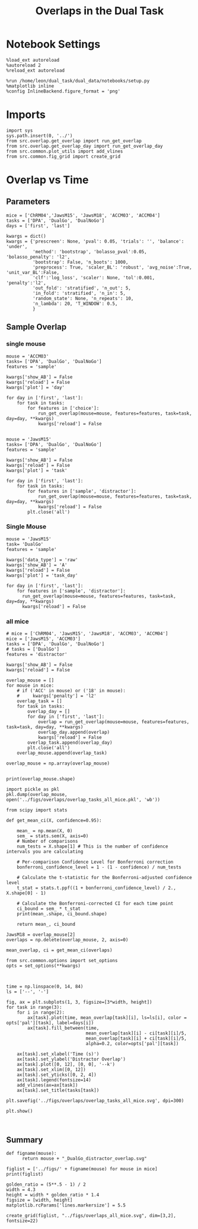 #+TITLE: Overlaps in the Dual Task
#+STARTUP: fold
#+PROPERTY: header-args:ipython :results both :exports both :async yes :session overlap :kernel dual_data

* Notebook Settings
#+begin_src ipython
  %load_ext autoreload
  %autoreload 2
  %reload_ext autoreload
  
  %run /home/leon/dual_task/dual_data/notebooks/setup.py
  %matplotlib inline
  %config InlineBackend.figure_format = 'png'
#+end_src

#+RESULTS:
:RESULTS:
: The autoreload extension is already loaded. To reload it, use:
:   %reload_ext autoreload
: Python exe
: /home/leon/mambaforge/envs/dual_data/bin/python
: <Figure size 700x432.624 with 0 Axes>
:END:

* Imports

#+begin_src ipython
  import sys
  sys.path.insert(0, '../')
  from src.overlap.get_overlap import run_get_overlap
  from src.overlap.get_overlap_day import run_get_overlap_day
  from src.common.plot_utils import add_vlines
  from src.common.fig_grid import create_grid
#+end_src

#+RESULTS:

* Overlap vs Time
** Parameters

#+begin_src ipython
  mice = ['ChRM04','JawsM15', 'JawsM18', 'ACCM03', 'ACCM04']
  tasks = ['DPA', 'DualGo', 'DualNoGo']
  days = ['first', 'last']

  kwargs = dict()
  kwargs = {'prescreen': None, 'pval': 0.05, 'trials': '', 'balance': 'under',
            'method': 'bootstrap', 'bolasso_pval':0.05, 'bolasso_penalty': 'l2',
            'bootstrap': False, 'n_boots': 1000,
            'preprocess': True, 'scaler_BL': 'robust', 'avg_noise':True, 'unit_var_BL':False,
            'clf':'log_loss', 'scaler': None, 'tol':0.001, 'penalty':'l2',
            'out_fold': 'stratified', 'n_out': 5,
            'in_fold': 'stratified', 'n_in': 5,
            'random_state': None, 'n_repeats': 10,
            'n_lambda': 20, 'T_WINDOW': 0.5,
            }
#+end_src

#+RESULTS:

** Sample Overlap
*** single mouse

#+begin_src ipython 
  mouse = 'ACCM03'
  tasks= ['DPA', 'DualGo', 'DualNoGo']
  features = 'sample'

  kwargs['show_AB'] = False
  kwargs['reload'] = False
  kwargs['plot'] = 'day'
  
  for day in ['first', 'last']:
      for task in tasks:
          for features in ['choice']:
              run_get_overlap(mouse=mouse, features=features, task=task, day=day, **kwargs)
              kwargs['reload'] = False

#+end_src

#+RESULTS:
:RESULTS:
#+begin_example
  loading files from /home/leon/dual_task/dual_data/data/ACCM03
  X_days (960, 361, 84) y_days (960, 6)
  ##########################################
  PREPROCESSING: SCALER robust AVG MEAN False AVG NOISE True UNIT VAR False
  ##########################################
  ##########################################
  MODEL: log_loss FOLDS stratified RESAMPLE under SCALER None PRESCREEN None PCA False METHOD bootstrap
  ##########################################
  DATA: FEATURES choice TASK all TRIALS correct DAYS first LASER 0
  ##########################################
  multiple days 0 3 0
  X_S1 (341, 361, 84) X_S2 (139, 361, 84)
  ##########################################
  DATA: FEATURES sample TASK DPA TRIALS  DAYS first LASER 0
  ##########################################
  multiple days 0 3 0
  X_S1 (80, 361, 84) X_S2 (80, 361, 84)
  X (160, 361, 84) y (160,)
  Done
  loading files from /home/leon/dual_task/dual_data/data/ACCM03
  X_days (960, 361, 84) y_days (960, 6)
  ##########################################
  PREPROCESSING: SCALER robust AVG MEAN False AVG NOISE True UNIT VAR False
  ##########################################
  ##########################################
  MODEL: log_loss FOLDS stratified RESAMPLE under SCALER None PRESCREEN None PCA False METHOD bootstrap
  ##########################################
  DATA: FEATURES choice TASK all TRIALS correct DAYS first LASER 0
  ##########################################
  multiple days 0 3 0
  X_S1 (341, 361, 84) X_S2 (139, 361, 84)
  ##########################################
  DATA: FEATURES sample TASK DualGo TRIALS  DAYS first LASER 0
  ##########################################
  multiple days 0 3 0
  X_S1 (80, 361, 84) X_S2 (80, 361, 84)
  X (160, 361, 84) y (160,)
  Done
  loading files from /home/leon/dual_task/dual_data/data/ACCM03
  X_days (960, 361, 84) y_days (960, 6)
  ##########################################
  PREPROCESSING: SCALER robust AVG MEAN False AVG NOISE True UNIT VAR False
  ##########################################
  ##########################################
  MODEL: log_loss FOLDS stratified RESAMPLE under SCALER None PRESCREEN None PCA False METHOD bootstrap
  ##########################################
  DATA: FEATURES choice TASK all TRIALS correct DAYS first LASER 0
  ##########################################
  multiple days 0 3 0
  X_S1 (341, 361, 84) X_S2 (139, 361, 84)
  ##########################################
  DATA: FEATURES sample TASK DualNoGo TRIALS  DAYS first LASER 0
  ##########################################
  multiple days 0 3 0
  X_S1 (80, 361, 84) X_S2 (80, 361, 84)
  X (160, 361, 84) y (160,)
  Done
  loading files from /home/leon/dual_task/dual_data/data/ACCM03
  X_days (960, 361, 84) y_days (960, 6)
  ##########################################
  PREPROCESSING: SCALER robust AVG MEAN False AVG NOISE True UNIT VAR False
  ##########################################
  ##########################################
  MODEL: log_loss FOLDS stratified RESAMPLE under SCALER None PRESCREEN None PCA False METHOD bootstrap
  ##########################################
  DATA: FEATURES choice TASK all TRIALS correct DAYS last LASER 0
  ##########################################
  multiple days 0 3 0
  X_S1 (282, 361, 84) X_S2 (198, 361, 84)
  ##########################################
  DATA: FEATURES sample TASK DPA TRIALS  DAYS last LASER 0
  ##########################################
  multiple days 0 3 0
  X_S1 (80, 361, 84) X_S2 (80, 361, 84)
  X (160, 361, 84) y (160,)
  Done
  loading files from /home/leon/dual_task/dual_data/data/ACCM03
  X_days (960, 361, 84) y_days (960, 6)
  ##########################################
  PREPROCESSING: SCALER robust AVG MEAN False AVG NOISE True UNIT VAR False
  ##########################################
  ##########################################
  MODEL: log_loss FOLDS stratified RESAMPLE under SCALER None PRESCREEN None PCA False METHOD bootstrap
  ##########################################
  DATA: FEATURES choice TASK all TRIALS correct DAYS last LASER 0
  ##########################################
  multiple days 0 3 0
  X_S1 (282, 361, 84) X_S2 (198, 361, 84)
  ##########################################
  DATA: FEATURES sample TASK DualGo TRIALS  DAYS last LASER 0
  ##########################################
  multiple days 0 3 0
  X_S1 (80, 361, 84) X_S2 (80, 361, 84)
  X (160, 361, 84) y (160,)
  Done
  loading files from /home/leon/dual_task/dual_data/data/ACCM03
  X_days (960, 361, 84) y_days (960, 6)
  ##########################################
  PREPROCESSING: SCALER robust AVG MEAN False AVG NOISE True UNIT VAR False
  ##########################################
  ##########################################
  MODEL: log_loss FOLDS stratified RESAMPLE under SCALER None PRESCREEN None PCA False METHOD bootstrap
  ##########################################
  DATA: FEATURES choice TASK all TRIALS correct DAYS last LASER 0
  ##########################################
  multiple days 0 3 0
  X_S1 (282, 361, 84) X_S2 (198, 361, 84)
  ##########################################
  DATA: FEATURES sample TASK DualNoGo TRIALS  DAYS last LASER 0
  ##########################################
  multiple days 0 3 0
  X_S1 (80, 361, 84) X_S2 (80, 361, 84)
  X (160, 361, 84) y (160,)
  Done
#+end_example
[[file:./.ob-jupyter/b542af0b5ef9265b244f2c5808588c02e58332ff.png]]
[[file:./.ob-jupyter/e37e0562a988bb193dde185809b48c647d244a96.png]]
:END:
:RESULTS:

#+begin_src ipython
  mouse = 'JawsM15'
  tasks= ['DPA', 'DualGo', 'DualNoGo']
  features = 'sample'

  kwargs['show_AB'] = False
  kwargs['reload'] = False
  kwargs['plot'] = 'task'

  for day in ['first', 'last']:
      for task in tasks:
          for features in ['sample', 'distractor']:
              run_get_overlap(mouse=mouse, features=features, task=task, day=day, **kwargs)
              kwargs['reload'] = False
          plt.close('all')
#+end_src

*** all mice

#+begin_src ipython :
  # mice = ['ChRM04', 'JawsM15', 'JawsM18', 'ACCM03', 'ACCM04']
  mice = ['JawsM15', 'ACCM03']
  tasks = ['DPA', 'DualGo', 'DualNoGo']

  features = 'sample'

  kwargs['show_AB'] = False
  kwargs['reload'] = False
  
  for mouse in mice:
      for task in tasks:
          run_get_overlap(mouse=mouse, features=features, task=task, day='first', **kwargs)
          run_get_overlap(mouse=mouse, features=features, task=task, day='last', **kwargs)
          plt.close('all')
#+end_src

#+RESULTS:
#+begin_example
  loading files from /home/leon/dual_task/src.data/JawsM15
  X_days (1152, 693, 84) y_days (1152, 6)
  ##########################################
  PREPROCESSING: SCALER robust AVG MEAN 0 AVG NOISE True UNIT VAR False
  ##########################################
  ##########################################
  MODEL: SCALER None IMBALANCE False PRESCREEN None PCA False METHOD bootstrap FOLDS stratified CLF log_loss
  ##########################################
  DATA: FEATURES sample TASK Dual TRIALS correct DAYS first LASER 0
  ##########################################
  multiple days
  X_S1 (60, 693, 84) X_S2 (65, 693, 84)
  n_max 60
  X_avg (120, 693)
  ##########################################
  DATA: FEATURES sample TASK DPA TRIALS correct DAYS first LASER 0
  ##########################################
  multiple days
  X_S1 (35, 693, 84) X_S2 (35, 693, 84)
  n_max 35
  X (70, 693, 84) y (70,)
bootstrap: 100% 1000/1000 [00:05<00:00, 196.07it/s]
  Done
  loading files from /home/leon/dual_task/src.data/JawsM15
  X_days (1152, 693, 84) y_days (1152, 6)
  ##########################################
  PREPROCESSING: SCALER robust AVG MEAN 0 AVG NOISE True UNIT VAR False
  ##########################################
  ##########################################
  MODEL: SCALER None IMBALANCE False PRESCREEN None PCA False METHOD bootstrap FOLDS stratified CLF log_loss
  ##########################################
  DATA: FEATURES sample TASK Dual TRIALS correct DAYS last LASER 0
  ##########################################
  multiple days
  X_S1 (79, 693, 84) X_S2 (81, 693, 84)
  n_max 79
  X_avg (158, 693)
  ##########################################
  DATA: FEATURES sample TASK DPA TRIALS correct DAYS last LASER 0
  ##########################################
  multiple days
  X_S1 (45, 693, 84) X_S2 (44, 693, 84)
  n_max 44
  X (88, 693, 84) y (88,)
bootstrap: 100% 1000/1000 [00:03<00:00, 274.47it/s]
  Done
  loading files from /home/leon/dual_task/src.data/JawsM15
  X_days (1152, 693, 84) y_days (1152, 6)
  ##########################################
  PREPROCESSING: SCALER robust AVG MEAN 0 AVG NOISE True UNIT VAR False
  ##########################################
  ##########################################
  MODEL: SCALER None IMBALANCE False PRESCREEN None PCA False METHOD bootstrap FOLDS stratified CLF log_loss
  ##########################################
  DATA: FEATURES sample TASK Dual TRIALS correct DAYS first LASER 0
  ##########################################
  multiple days
  X_S1 (60, 693, 84) X_S2 (65, 693, 84)
  n_max 60
  X_avg (120, 693)
  ##########################################
  DATA: FEATURES sample TASK DualGo TRIALS correct DAYS first LASER 0
  ##########################################
  multiple days
  X_S1 (27, 693, 84) X_S2 (28, 693, 84)
  n_max 27
  X (54, 693, 84) y (54,)
bootstrap: 100% 1000/1000 [00:02<00:00, 366.88it/s]
  Done
  loading files from /home/leon/dual_task/src.data/JawsM15
  X_days (1152, 693, 84) y_days (1152, 6)
  ##########################################
  PREPROCESSING: SCALER robust AVG MEAN 0 AVG NOISE True UNIT VAR False
  ##########################################
  ##########################################
  MODEL: SCALER None IMBALANCE False PRESCREEN None PCA False METHOD bootstrap FOLDS stratified CLF log_loss
  ##########################################
  DATA: FEATURES sample TASK Dual TRIALS correct DAYS last LASER 0
  ##########################################
  multiple days
  X_S1 (79, 693, 84) X_S2 (81, 693, 84)
  n_max 79
  X_avg (158, 693)
  ##########################################
  DATA: FEATURES sample TASK DualGo TRIALS correct DAYS last LASER 0
  ##########################################
  multiple days
  X_S1 (38, 693, 84) X_S2 (40, 693, 84)
  n_max 38
  X (76, 693, 84) y (76,)
bootstrap: 100% 1000/1000 [00:03<00:00, 294.39it/s]
  Done
  loading files from /home/leon/dual_task/src.data/JawsM15
  X_days (1152, 693, 84) y_days (1152, 6)
  ##########################################
  PREPROCESSING: SCALER robust AVG MEAN 0 AVG NOISE True UNIT VAR False
  ##########################################
  ##########################################
  MODEL: SCALER None IMBALANCE False PRESCREEN None PCA False METHOD bootstrap FOLDS stratified CLF log_loss
  ##########################################
  DATA: FEATURES sample TASK Dual TRIALS correct DAYS first LASER 0
  ##########################################
  multiple days
  X_S1 (60, 693, 84) X_S2 (65, 693, 84)
  n_max 60
  X_avg (120, 693)
  ##########################################
  DATA: FEATURES sample TASK DualNoGo TRIALS correct DAYS first LASER 0
  ##########################################
  multiple days
  X_S1 (33, 693, 84) X_S2 (37, 693, 84)
  n_max 33
  X (66, 693, 84) y (66,)
bootstrap: 100% 1000/1000 [00:02<00:00, 337.01it/s]
  Done
  loading files from /home/leon/dual_task/src.data/JawsM15
  X_days (1152, 693, 84) y_days (1152, 6)
  ##########################################
  PREPROCESSING: SCALER robust AVG MEAN 0 AVG NOISE True UNIT VAR False
  ##########################################
  ##########################################
  MODEL: SCALER None IMBALANCE False PRESCREEN None PCA False METHOD bootstrap FOLDS stratified CLF log_loss
  ##########################################
  DATA: FEATURES sample TASK Dual TRIALS correct DAYS last LASER 0
  ##########################################
  multiple days
  X_S1 (79, 693, 84) X_S2 (81, 693, 84)
  n_max 79
  X_avg (158, 693)
  ##########################################
  DATA: FEATURES sample TASK DualNoGo TRIALS correct DAYS last LASER 0
  ##########################################
  multiple days
  X_S1 (41, 693, 84) X_S2 (41, 693, 84)
  n_max 41
  X (82, 693, 84) y (82,)
bootstrap: 100% 1000/1000 [00:03<00:00, 290.41it/s]
  Done
  loading files from /home/leon/dual_task/src.data/ACCM03
  X_days (960, 361, 84) y_days (960, 6)
  ##########################################
  PREPROCESSING: SCALER robust AVG MEAN 0 AVG NOISE True UNIT VAR False
  ##########################################
  ##########################################
  MODEL: SCALER None IMBALANCE False PRESCREEN None PCA False METHOD bootstrap FOLDS stratified CLF log_loss
  ##########################################
  DATA: FEATURES sample TASK Dual TRIALS correct DAYS first LASER 0
  ##########################################
  multiple days
  X_S1 (97, 361, 84) X_S2 (89, 361, 84)
  n_max 89
  X_avg (178, 361)
  ##########################################
  DATA: FEATURES sample TASK DPA TRIALS correct DAYS first LASER 0
  ##########################################
  multiple days
  X_S1 (51, 361, 84) X_S2 (54, 361, 84)
  n_max 51
  X (102, 361, 84) y (102,)
bootstrap: 100% 1000/1000 [00:02<00:00, 371.11it/s]
  Done
  loading files from /home/leon/dual_task/src.data/ACCM03
  X_days (960, 361, 84) y_days (960, 6)
  ##########################################
  PREPROCESSING: SCALER robust AVG MEAN 0 AVG NOISE True UNIT VAR False
  ##########################################
  ##########################################
  MODEL: SCALER None IMBALANCE False PRESCREEN None PCA False METHOD bootstrap FOLDS stratified CLF log_loss
  ##########################################
  DATA: FEATURES sample TASK Dual TRIALS correct DAYS last LASER 0
  ##########################################
  multiple days
  X_S1 (143, 361, 84) X_S2 (137, 361, 84)
  n_max 137
  X_avg (274, 361)
  ##########################################
  DATA: FEATURES sample TASK DPA TRIALS correct DAYS last LASER 0
  ##########################################
  multiple days
  X_S1 (73, 361, 84) X_S2 (77, 361, 84)
  n_max 73
  X (146, 361, 84) y (146,)
bootstrap: 100% 1000/1000 [00:03<00:00, 299.96it/s]
  Done
  loading files from /home/leon/dual_task/src.data/ACCM03
  X_days (960, 361, 84) y_days (960, 6)
  ##########################################
  PREPROCESSING: SCALER robust AVG MEAN 0 AVG NOISE True UNIT VAR False
  ##########################################
  ##########################################
  MODEL: SCALER None IMBALANCE False PRESCREEN None PCA False METHOD bootstrap FOLDS stratified CLF log_loss
  ##########################################
  DATA: FEATURES sample TASK Dual TRIALS correct DAYS first LASER 0
  ##########################################
  multiple days
  X_S1 (97, 361, 84) X_S2 (89, 361, 84)
  n_max 89
  X_avg (178, 361)
  ##########################################
  DATA: FEATURES sample TASK DualGo TRIALS correct DAYS first LASER 0
  ##########################################
  multiple days
  X_S1 (44, 361, 84) X_S2 (38, 361, 84)
  n_max 38
  X (76, 361, 84) y (76,)
bootstrap: 100% 1000/1000 [00:02<00:00, 392.76it/s]
  Done
  loading files from /home/leon/dual_task/src.data/ACCM03
  X_days (960, 361, 84) y_days (960, 6)
  ##########################################
  PREPROCESSING: SCALER robust AVG MEAN 0 AVG NOISE True UNIT VAR False
  ##########################################
  ##########################################
  MODEL: SCALER None IMBALANCE False PRESCREEN None PCA False METHOD bootstrap FOLDS stratified CLF log_loss
  ##########################################
  DATA: FEATURES sample TASK Dual TRIALS correct DAYS last LASER 0
  ##########################################
  multiple days
  X_S1 (143, 361, 84) X_S2 (137, 361, 84)
  n_max 137
  X_avg (274, 361)
  ##########################################
  DATA: FEATURES sample TASK DualGo TRIALS correct DAYS last LASER 0
  ##########################################
  multiple days
  X_S1 (70, 361, 84) X_S2 (64, 361, 84)
  n_max 64
  X (128, 361, 84) y (128,)
bootstrap: 100% 1000/1000 [00:03<00:00, 317.32it/s]
  Done
  loading files from /home/leon/dual_task/src.data/ACCM03
  X_days (960, 361, 84) y_days (960, 6)
  ##########################################
  PREPROCESSING: SCALER robust AVG MEAN 0 AVG NOISE True UNIT VAR False
  ##########################################
  ##########################################
  MODEL: SCALER None IMBALANCE False PRESCREEN None PCA False METHOD bootstrap FOLDS stratified CLF log_loss
  ##########################################
  DATA: FEATURES sample TASK Dual TRIALS correct DAYS first LASER 0
  ##########################################
  multiple days
  X_S1 (97, 361, 84) X_S2 (89, 361, 84)
  n_max 89
  X_avg (178, 361)
  ##########################################
  DATA: FEATURES sample TASK DualNoGo TRIALS correct DAYS first LASER 0
  ##########################################
  multiple days
  X_S1 (53, 361, 84) X_S2 (51, 361, 84)
  n_max 51
  X (102, 361, 84) y (102,)
bootstrap: 100% 1000/1000 [00:02<00:00, 372.10it/s]
  Done
  loading files from /home/leon/dual_task/src.data/ACCM03
  X_days (960, 361, 84) y_days (960, 6)
  ##########################################
  PREPROCESSING: SCALER robust AVG MEAN 0 AVG NOISE True UNIT VAR False
  ##########################################
  ##########################################
  MODEL: SCALER None IMBALANCE False PRESCREEN None PCA False METHOD bootstrap FOLDS stratified CLF log_loss
  ##########################################
  DATA: FEATURES sample TASK Dual TRIALS correct DAYS last LASER 0
  ##########################################
  multiple days
  X_S1 (143, 361, 84) X_S2 (137, 361, 84)
  n_max 137
  X_avg (274, 361)
  ##########################################
  DATA: FEATURES sample TASK DualNoGo TRIALS correct DAYS last LASER 0
  ##########################################
  multiple days
  X_S1 (73, 361, 84) X_S2 (73, 361, 84)
  n_max 73
  X (146, 361, 84) y (146,)
bootstrap: 100% 1000/1000 [00:03<00:00, 297.36it/s]
  Done
#+end_example

** Distractor overlap

#+begin_src ipython
  mouse = 'JawsM15'
  task= 'DualGo'
  features = 'sample'

  kwargs['data_type'] = 'raw'
  kwargs['show_AB'] = 'A'
  kwargs['reload'] = False
  kwargs['plot'] = 'task_overlap'

  for kwargs['show_AB'] in ['A', 'B']:
      for features in ['sample', 'distractor']:
          for day in ['first', 'last']:
              run_get_overlap(mouse=mouse, features=features, task=task, day=day, **kwargs)
              kwargs['reload'] = False
#+end_src

#+RESULTS:
:RESULTS:
#+begin_example
    loading files from /home/leon/dual_task/src.data/JawsM15
    X_days (1152, 693, 84) y_days (1152, 6)
    ##########################################
    PREPROCESSING: SCALER robust AVG MEAN False AVG NOISE True UNIT VAR False
    ##########################################
    ##########################################
    MODEL: log_loss FOLDS stratified RESAMPLE under SCALER None PRESCREEN fpr PCA False METHOD bootstrap
    ##########################################
    DATA: FEATURES sample TASK all TRIALS correct DAYS first LASER 0
    ##########################################
    multiple days 0 3 0
    X_S1 (95, 693, 84) X_S2 (100, 693, 84)
    ##########################################
    DATA: FEATURES sample TASK DualGo TRIALS correct DAYS first LASER 0
    ##########################################
    multiple days 0 3 0
    X_S1 (27, 693, 84) X_S2 (28, 693, 84)
    X (55, 693, 84) y (55,)
  bootstrap: 100% 1000/1000 [00:02<00:00, 341.75it/s]
    Done
    loading files from /home/leon/dual_task/src.data/JawsM15
    X_days (1152, 693, 84) y_days (1152, 6)
    ##########################################
    PREPROCESSING: SCALER robust AVG MEAN False AVG NOISE True UNIT VAR False
    ##########################################
    ##########################################
    MODEL: log_loss FOLDS stratified RESAMPLE under SCALER None PRESCREEN fpr PCA False METHOD bootstrap
    ##########################################
    DATA: FEATURES sample TASK all TRIALS correct DAYS last LASER 0
    ##########################################
    multiple days 0 3 0
    X_S1 (124, 693, 84) X_S2 (125, 693, 84)
    ##########################################
    DATA: FEATURES sample TASK DualGo TRIALS correct DAYS last LASER 0
    ##########################################
    multiple days 0 3 0
    X_S1 (38, 693, 84) X_S2 (40, 693, 84)
    X (78, 693, 84) y (78,)
  bootstrap: 100% 1000/1000 [00:03<00:00, 295.52it/s]
    Done
    loading files from /home/leon/dual_task/src.data/JawsM15
    X_days (1152, 693, 84) y_days (1152, 6)
    ##########################################
    PREPROCESSING: SCALER robust AVG MEAN False AVG NOISE True UNIT VAR False
    ##########################################
    ##########################################
    MODEL: log_loss FOLDS stratified RESAMPLE under SCALER None PRESCREEN fpr PCA False METHOD bootstrap
    ##########################################
    DATA: FEATURES distractor TASK Dual TRIALS correct DAYS first LASER 0
    ##########################################
    multiple days 0 3 0
    X_S1 (55, 693, 84) X_S2 (70, 693, 84)
    ##########################################
    DATA: FEATURES sample TASK DualGo TRIALS correct DAYS first LASER 0
    ##########################################
    multiple days 0 3 0
    X_S1 (27, 693, 84) X_S2 (28, 693, 84)
    X (55, 693, 84) y (55,)
  bootstrap: 100% 1000/1000 [00:02<00:00, 355.73it/s]
    Done
    loading files from /home/leon/dual_task/src.data/JawsM15
    X_days (1152, 693, 84) y_days (1152, 6)
    ##########################################
    PREPROCESSING: SCALER robust AVG MEAN False AVG NOISE True UNIT VAR False
    ##########################################
    ##########################################
    MODEL: log_loss FOLDS stratified RESAMPLE under SCALER None PRESCREEN fpr PCA False METHOD bootstrap
    ##########################################
    DATA: FEATURES distractor TASK Dual TRIALS correct DAYS last LASER 0
    ##########################################
    multiple days 0 3 0
    X_S1 (78, 693, 84) X_S2 (82, 693, 84)
    ##########################################
    DATA: FEATURES sample TASK DualGo TRIALS correct DAYS last LASER 0
    ##########################################
    multiple days 0 3 0
    X_S1 (38, 693, 84) X_S2 (40, 693, 84)
    X (78, 693, 84) y (78,)
  bootstrap: 100% 1000/1000 [00:03<00:00, 307.72it/s]
    Done
    loading files from /home/leon/dual_task/src.data/JawsM15
    X_days (1152, 693, 84) y_days (1152, 6)
    ##########################################
    PREPROCESSING: SCALER robust AVG MEAN False AVG NOISE True UNIT VAR False
    ##########################################
    ##########################################
    MODEL: log_loss FOLDS stratified RESAMPLE under SCALER None PRESCREEN fpr PCA False METHOD bootstrap
    ##########################################
    DATA: FEATURES sample TASK all TRIALS correct DAYS first LASER 0
    ##########################################
    multiple days 0 3 0
    X_S1 (95, 693, 84) X_S2 (100, 693, 84)
    ##########################################
    DATA: FEATURES sample TASK DualGo TRIALS correct DAYS first LASER 0
    ##########################################
    multiple days 0 3 0
    X_S1 (27, 693, 84) X_S2 (28, 693, 84)
    X (55, 693, 84) y (55,)
  bootstrap: 100% 1000/1000 [00:02<00:00, 344.67it/s]
    Done
    loading files from /home/leon/dual_task/src.data/JawsM15
    X_days (1152, 693, 84) y_days (1152, 6)
    ##########################################
    PREPROCESSING: SCALER robust AVG MEAN False AVG NOISE True UNIT VAR False
    ##########################################
    ##########################################
    MODEL: log_loss FOLDS stratified RESAMPLE under SCALER None PRESCREEN fpr PCA False METHOD bootstrap
    ##########################################
    DATA: FEATURES sample TASK all TRIALS correct DAYS last LASER 0
    ##########################################
    multiple days 0 3 0
    X_S1 (124, 693, 84) X_S2 (125, 693, 84)
    ##########################################
    DATA: FEATURES sample TASK DualGo TRIALS correct DAYS last LASER 0
    ##########################################
    multiple days 0 3 0
    X_S1 (38, 693, 84) X_S2 (40, 693, 84)
    X (78, 693, 84) y (78,)
  bootstrap: 100% 1000/1000 [00:03<00:00, 302.35it/s]
    Done
    loading files from /home/leon/dual_task/src.data/JawsM15
    X_days (1152, 693, 84) y_days (1152, 6)
    ##########################################
    PREPROCESSING: SCALER robust AVG MEAN False AVG NOISE True UNIT VAR False
    ##########################################
    ##########################################
    MODEL: log_loss FOLDS stratified RESAMPLE under SCALER None PRESCREEN fpr PCA False METHOD bootstrap
    ##########################################
    DATA: FEATURES distractor TASK Dual TRIALS correct DAYS first LASER 0
    ##########################################
    multiple days 0 3 0
    X_S1 (55, 693, 84) X_S2 (70, 693, 84)
    ##########################################
    DATA: FEATURES sample TASK DualGo TRIALS correct DAYS first LASER 0
    ##########################################
    multiple days 0 3 0
    X_S1 (27, 693, 84) X_S2 (28, 693, 84)
    X (55, 693, 84) y (55,)
  bootstrap: 100% 1000/1000 [00:02<00:00, 339.92it/s]
    Done
    loading files from /home/leon/dual_task/src.data/JawsM15
    X_days (1152, 693, 84) y_days (1152, 6)
    ##########################################
    PREPROCESSING: SCALER robust AVG MEAN False AVG NOISE True UNIT VAR False
    ##########################################
    ##########################################
    MODEL: log_loss FOLDS stratified RESAMPLE under SCALER None PRESCREEN fpr PCA False METHOD bootstrap
    ##########################################
    DATA: FEATURES distractor TASK Dual TRIALS correct DAYS last LASER 0
    ##########################################
    multiple days 0 3 0
    X_S1 (78, 693, 84) X_S2 (82, 693, 84)
    ##########################################
    DATA: FEATURES sample TASK DualGo TRIALS correct DAYS last LASER 0
    ##########################################
    multiple days 0 3 0
    X_S1 (38, 693, 84) X_S2 (40, 693, 84)
    X (78, 693, 84) y (78,)
  bootstrap: 100% 1000/1000 [00:03<00:00, 281.63it/s]
    Done
#+end_example
[[file:./.ob-jupyter/e2e9f4e8988d1dc3b80ec7e1d740b105db0c5b34.png]]
[[file:./.ob-jupyter/ef869fba658d03f59f3cfd296e7e2e1a6b60eef2.png]]
[[file:./.ob-jupyter/bfbcc4e3abc4c9cc890298fd307b979081483259.png]]
[[file:./.ob-jupyter/bc5afd51dba5d398b3ad14fed6d5f491c3e62f39.png]]
:END:

*** Single Mouse

#+begin_src ipython
  mouse = 'JawsM15'
  task= 'DualGo'
  features = 'sample'

  kwargs['data_type'] = 'raw'
  kwargs['show_AB'] = 'A'
  kwargs['reload'] = False
  kwargs['plot'] = 'task_day'

  for day in ['first', 'last']:
      for features in ['sample', 'distractor']:
        run_get_overlap(mouse=mouse, features=features, task=task, day=day, **kwargs)
        kwargs['reload'] = False
#+end_src

#+RESULTS:
:RESULTS:
#+begin_example
    loading files from /home/leon/dual_task/src.data/JawsM15
    X_days (1152, 693, 84) y_days (1152, 6)
    ##########################################
    PREPROCESSING: SCALER robust AVG MEAN False AVG NOISE True UNIT VAR False
    ##########################################
    ##########################################
    MODEL: log_loss FOLDS stratified RESAMPLE under SCALER None PRESCREEN fpr PCA False METHOD bootstrap
    ##########################################
    DATA: FEATURES sample TASK all TRIALS correct DAYS first LASER 0
    ##########################################
    multiple days 0 3 0
    X_S1 (95, 693, 84) X_S2 (100, 693, 84)
    ##########################################
    DATA: FEATURES sample TASK DualGo TRIALS correct DAYS first LASER 0
    ##########################################
    multiple days 0 3 0
    X_S1 (27, 693, 84) X_S2 (28, 693, 84)
    X (55, 693, 84) y (55,)
  bootstrap: 100% 1000/1000 [00:02<00:00, 360.38it/s]
    Done
    loading files from /home/leon/dual_task/src.data/JawsM15
    X_days (1152, 693, 84) y_days (1152, 6)
    ##########################################
    PREPROCESSING: SCALER robust AVG MEAN False AVG NOISE True UNIT VAR False
    ##########################################
    ##########################################
    MODEL: log_loss FOLDS stratified RESAMPLE under SCALER None PRESCREEN fpr PCA False METHOD bootstrap
    ##########################################
    DATA: FEATURES distractor TASK Dual TRIALS correct DAYS first LASER 0
    ##########################################
    multiple days 0 3 0
    X_S1 (55, 693, 84) X_S2 (70, 693, 84)
    ##########################################
    DATA: FEATURES sample TASK DualGo TRIALS correct DAYS first LASER 0
    ##########################################
    multiple days 0 3 0
    X_S1 (27, 693, 84) X_S2 (28, 693, 84)
    X (55, 693, 84) y (55,)
  bootstrap: 100% 1000/1000 [00:02<00:00, 347.05it/s]
    Done
    loading files from /home/leon/dual_task/src.data/JawsM15
    X_days (1152, 693, 84) y_days (1152, 6)
    ##########################################
    PREPROCESSING: SCALER robust AVG MEAN False AVG NOISE True UNIT VAR False
    ##########################################
    ##########################################
    MODEL: log_loss FOLDS stratified RESAMPLE under SCALER None PRESCREEN fpr PCA False METHOD bootstrap
    ##########################################
    DATA: FEATURES sample TASK all TRIALS correct DAYS last LASER 0
    ##########################################
    multiple days 0 3 0
    X_S1 (124, 693, 84) X_S2 (125, 693, 84)
    ##########################################
    DATA: FEATURES sample TASK DualGo TRIALS correct DAYS last LASER 0
    ##########################################
    multiple days 0 3 0
    X_S1 (38, 693, 84) X_S2 (40, 693, 84)
    X (78, 693, 84) y (78,)
  bootstrap: 100% 1000/1000 [00:03<00:00, 279.44it/s]
    Done
    loading files from /home/leon/dual_task/src.data/JawsM15
    X_days (1152, 693, 84) y_days (1152, 6)
    ##########################################
    PREPROCESSING: SCALER robust AVG MEAN False AVG NOISE True UNIT VAR False
    ##########################################
    ##########################################
    MODEL: log_loss FOLDS stratified RESAMPLE under SCALER None PRESCREEN fpr PCA False METHOD bootstrap
    ##########################################
    DATA: FEATURES distractor TASK Dual TRIALS correct DAYS last LASER 0
    ##########################################
    multiple days 0 3 0
    X_S1 (78, 693, 84) X_S2 (82, 693, 84)
    ##########################################
    DATA: FEATURES sample TASK DualGo TRIALS correct DAYS last LASER 0
    ##########################################
    multiple days 0 3 0
    X_S1 (38, 693, 84) X_S2 (40, 693, 84)
    X (78, 693, 84) y (78,)
  bootstrap: 100% 1000/1000 [00:03<00:00, 292.43it/s]
    Done
#+end_example
[[file:./.ob-jupyter/fa5fca6e001898f71e2cc5e11b0e3d6983c08a46.png]]
[[file:./.ob-jupyter/3e2f49ee735dc049981f69d53b2b8090c36ce308.png]]
:END:
*** all mice

#+begin_src ipython
  # mice = ['ChRM04', 'JawsM15', 'JawsM18', 'ACCM03', 'ACCM04']
  mice = ['JawsM15', 'ACCM03']
  tasks = ['DPA', 'DualGo', 'DualNoGo']
  # tasks = ['DualGo']
  features = 'distractor'

  kwargs['show_AB'] = False
  kwargs['reload'] = False

  overlap_mouse = []
  for mouse in mice:
      # if ('ACC' in mouse) or ('18' in mouse):
      #     kwargs['penalty'] = 'l2'
      overlap_task = []
      for task in tasks:
          overlap_day = []
          for day in ['first', 'last']:
              overlap = run_get_overlap(mouse=mouse, features=features, task=task, day=day, **kwargs)
              overlap_day.append(overlap)
              kwargs['reload'] = False
          overlap_task.append(overlap_day)          
          plt.close('all')
      overlap_mouse.append(overlap_task)

  overlap_mouse = np.array(overlap_mouse)

#+end_src

#+RESULTS:
: 8daa8897-94d9-41ad-a64d-887e2b34b716

#+begin_src ipython
  print(overlap_mouse.shape)
#+end_src

#+RESULTS:
: (5, 3, 2, 84)

#+begin_src ipython
    import pickle as pkl
    pkl.dump(overlap_mouse, open('../figs/overlaps/overlap_tasks_all_mice.pkl', 'wb'))
#+end_src

#+RESULTS:

#+begin_src ipython
  from scipy import stats

  def get_mean_ci(X, confidence=0.95):

      mean_ = np.mean(X, 0)
      sem_ = stats.sem(X, axis=0)
      # Number of comparisons
      num_tests = X.shape[1] # This is the number of confidence intervals you are calculating

      # Per-comparison Confidence Level for Bonferroni correction
      bonferroni_confidence_level = 1 - (1 - confidence) / num_tests

      # Calculate the t-statistic for the Bonferroni-adjusted confidence level
      t_stat = stats.t.ppf((1 + bonferroni_confidence_level) / 2., X.shape[0] - 1)
      
      # Calculate the Bonferroni-corrected CI for each time point
      ci_bound = sem_ * t_stat
      print(mean_.shape, ci_bound.shape)

      return mean_, ci_bound
#+end_src

#+RESULTS:

#+begin_src ipython
  JawsM18 = overlap_mouse[2]
  overlaps = np.delete(overlap_mouse, 2, axis=0)
#+end_src

#+RESULTS:


#+begin_src ipython
  mean_overlap, ci = get_mean_ci(overlaps)
#+end_src

#+RESULTS:
: (3, 2, 84) (3, 2, 84)

#+begin_src ipython
  from src.common.options import set_options
  opts = set_options(**kwargs)
#+end_src

#+RESULTS:

#+begin_src ipython

#+end_src

#+RESULTS:


#+begin_src ipython
  time = np.linspace(0, 14, 84)
  ls = ['--', '-']

  fig, ax = plt.subplots(1, 3, figsize=[3*width, height])
  for task in range(3):
      for i in range(2):      
          ax[task].plot(time, mean_overlap[task][i], ls=ls[i], color = opts['pal'][task], label=days[i])
          ax[task].fill_between(time,
                                mean_overlap[task][i] - ci[task][i]/5,
                                mean_overlap[task][i] + ci[task][i]/5,
                                alpha=0.2, color=opts['pal'][task])

      ax[task].set_xlabel('Time (s)')
      ax[task].set_ylabel('Distractor Overlap')
      ax[task].plot([0, 12], [0, 0], '--k')
      ax[task].set_xlim([0, 12])
      ax[task].set_yticks([0, 2, 4])
      ax[task].legend(fontsize=14)
      add_vlines(ax=ax[task])
      ax[task].set_title(tasks[task])

  plt.savefig('../figs/overlaps/overlap_tasks_all_mice.svg', dpi=300)

  plt.show()
#+end_src

#+RESULTS:
[[file:./.ob-jupyter/bee22fc32b694e1f45c19361b0c97ed52b05bdd7.png]]

#+begin_src ipython

#+end_src
** Summary
#+begin_src ipython
  def figname(mouse):
        return mouse + "_DualGo_distractor_overlap.svg"

  figlist = ['../figs/' + figname(mouse) for mouse in mice]
  print(figlist)

  golden_ratio = (5**.5 - 1) / 2
  width = 4.3
  height = width * golden_ratio * 1.4
  figsize = [width, height]
  matplotlib.rcParams['lines.markersize'] = 5.5

  create_grid(figlist, "../figs/overlaps_all_mice.svg", dim=[3,2], fontsize=22)

#+end_src

#+RESULTS:
: ['../figs/ChRM04_DualGo_distractor_overlap.svg', '../figs/JawsM18_DualGo_distractor_overlap.svg', '../figs/ACCM03_DualGo_distractor_overlap.svg', '../figs/ACCM04_DualGo_distractor_overlap.svg']
: 504.0 311.48913
: ['1512pt', '622pt']

#+ATTR_ORG: :width 2300
[[file:../figs/overlaps_all_mice.svg]]
